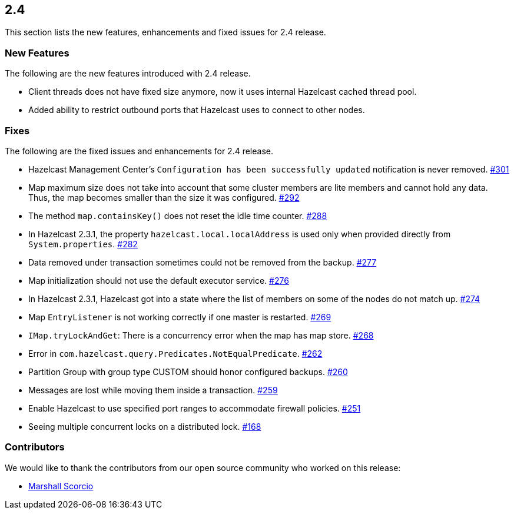 
== 2.4

This section lists the new features, enhancements and fixed issues for
2.4 release.

[[features-24]]
=== New Features

The following are the new features introduced with 2.4 release.

* Client threads does not have fixed size anymore, now it uses internal
Hazelcast cached thread pool.
* Added ability to restrict outbound ports that Hazelcast uses to
connect to other nodes.

[[fixes-24]]
=== Fixes

The following are the fixed issues and enhancements for 2.4 release.

* Hazelcast Management Center’s `Configuration has been successfully
updated` notification is never removed. https://github.com/hazelcast/hazelcast/issues/301[#301]
* Map maximum size does not take into account that some cluster members
are lite members and cannot hold any data. Thus, the map becomes smaller
than the size it was configured. https://github.com/hazelcast/hazelcast/issues/292[#292]
* The method `map.containsKey()` does not reset the idle time counter. https://github.com/hazelcast/hazelcast/issues/288[#288]
* In Hazelcast 2.3.1, the property `hazelcast.local.localAddress` is
used only when provided directly from `System.properties`. https://github.com/hazelcast/hazelcast/issues/282[#282]
* Data removed under transaction sometimes could not be removed from the
backup. https://github.com/hazelcast/hazelcast/issues/277[#277]
* Map initialization should not use the default executor service. https://github.com/hazelcast/hazelcast/issues/276[#276]
* In Hazelcast 2.3.1, Hazelcast got into a state where the list of
members on some of the nodes do not match up. https://github.com/hazelcast/hazelcast/issues/274[#274]
* Map `EntryListener` is not working correctly if one master is
restarted. https://github.com/hazelcast/hazelcast/issues/269[#269]
* `IMap.tryLockAndGet`: There is a concurrency error when the map has
map store. https://github.com/hazelcast/hazelcast/issues/268[#268]
* Error in `com.hazelcast.query.Predicates.NotEqualPredicate`. https://github.com/hazelcast/hazelcast/issues/262[#262]
* Partition Group with group type CUSTOM should honor configured
backups. https://github.com/hazelcast/hazelcast/issues/260[#260]
* Messages are lost while moving them inside a transaction. https://github.com/hazelcast/hazelcast/issues/259[#259]
* Enable Hazelcast to use specified port ranges to accommodate firewall
policies. https://github.com/hazelcast/hazelcast/issues/251[#251]
* Seeing multiple concurrent locks on a distributed lock. https://github.com/hazelcast/hazelcast/issues/168[#168]

[[contributors-24]]
===  Contributors

We would like to thank the contributors from our open source
community who worked on this release:

* https://github.com/marshalium[Marshall Scorcio]
